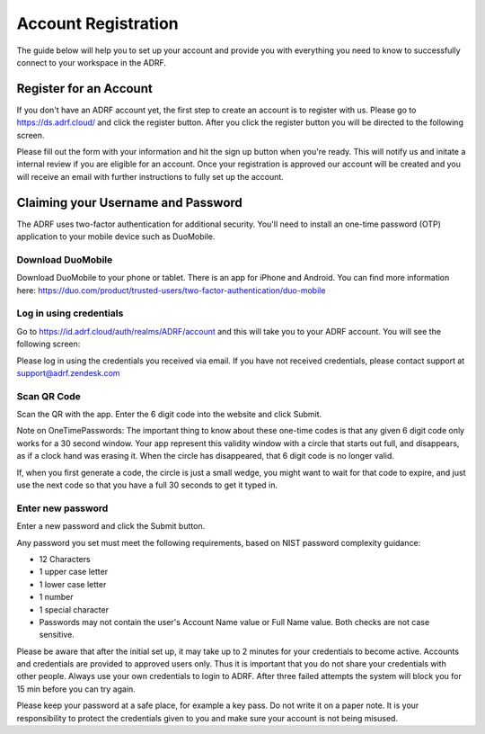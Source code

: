 Account Registration
====================
The guide below will help you to set up your account and provide you with everything you need to know to successfully connect to your workspace in the ADRF.

Register for an Account
-----------------------
If you don't have an ADRF account yet, the first step to create an account is to register with us. Please go to https://ds.adrf.cloud/ and click the register button. After you click the register button you will be directed to the following screen.

.. image:: ../images/registration.png
  :width: 600
  :alt: Login screen for data stewardship application

Please fill out the form with your information and hit the sign up button when you're ready. This will notify us and initate a internal review if you are eligible for an account. Once your registration is approved our account will be created and you will receive an email with further instructions to fully set up the account.

Claiming your Username and Password
-----------------------------------

The ADRF uses two-factor authentication for additional security. You'll need to install an one-time password (OTP) application to your mobile device such as DuoMobile.

Download DuoMobile
^^^^^^^^^^^^^^^^^^
Download DuoMobile to your phone or tablet. There is an app for iPhone and Android. You can find more information here: https://duo.com/product/trusted-users/two-factor-authentication/duo-mobile

Log in using credentials
^^^^^^^^^^^^^^^^^^^^^^^^
Go to https://id.adrf.cloud/auth/realms/ADRF/account and this will take you to your ADRF account. You will see the following screen:

.. image:: ../images/adrf.png
  :width: 600
  :alt: ADRF Account log in

Please log in using the credentials you received via email. If you have not received credentials, please contact support at support@adrf.zendesk.com

Scan QR Code
^^^^^^^^^^^^
Scan the QR with the app. Enter the 6 digit code into the website and click Submit.

Note on OneTimePasswords: The important thing to know about these one-time codes is that any given 6 digit code only works for a 30 second window. Your app represent this validity window with a circle that starts out full, and disappears, as if a clock hand was erasing it. When the circle has disappeared, that 6 digit code is no longer valid.

If, when you first generate a code, the circle is just a small wedge, you might want to wait for that code to expire, and just use the next code so that you have a full 30 seconds to get it typed in.


Enter new password
^^^^^^^^^^^^^^^^^^
Enter a new password and click the Submit button.

Any password you set must meet the following requirements, based on NIST password complexity guidance:

* 12 Characters
* 1 upper case letter
* 1 lower case letter
* 1 number
* 1 special character
* Passwords may not contain the user's Account Name value or Full Name value. Both checks are not case sensitive.

Please be aware that after the initial set up, it may take up to 2 minutes for your credentials to become active. Accounts and credentials are provided to approved users only. Thus it is important that you do not share your credentials with other people. Always use your own credentials to login to ADRF. After three failed attempts the system will block you for 15 min before you can try again.

Please keep your password at a safe place, for example a key pass. Do not write it on a paper note. It is your responsibility to protect the credentials given to you and make sure your account is not being misused.
